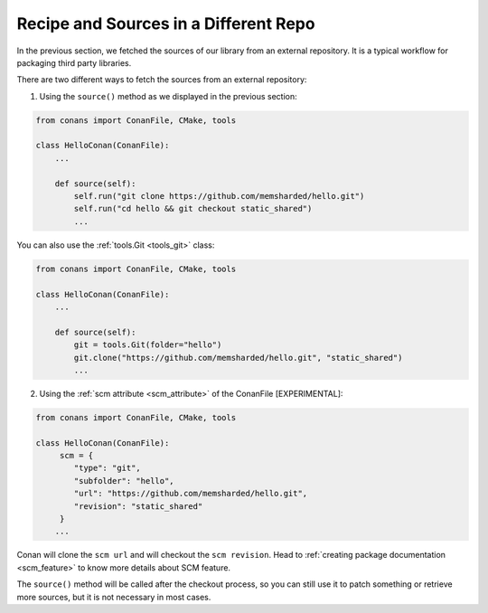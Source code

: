 .. _external_repo:

Recipe and Sources in a Different Repo
======================================


In the previous section, we fetched the sources of our library from an external repository.
It is a typical workflow for packaging third party libraries.

There are two different ways to fetch the sources from an external repository:

1. Using the ``source()`` method as we displayed in the previous section:

.. code-block:: python

    from conans import ConanFile, CMake, tools

    class HelloConan(ConanFile):
        ...

        def source(self):
            self.run("git clone https://github.com/memsharded/hello.git")
            self.run("cd hello && git checkout static_shared")
            ...

You can also use the :ref:`tools.Git <tools_git>` class:

.. code-block:: python

    from conans import ConanFile, CMake, tools

    class HelloConan(ConanFile):
        ...

        def source(self):
            git = tools.Git(folder="hello")
            git.clone("https://github.com/memsharded/hello.git", "static_shared")
            ...


2. Using the :ref:`scm attribute <scm_attribute>` of the ConanFile [EXPERIMENTAL]:


.. code-block:: python

    from conans import ConanFile, CMake, tools

    class HelloConan(ConanFile):
         scm = {
            "type": "git",
            "subfolder": "hello",
            "url": "https://github.com/memsharded/hello.git",
            "revision": "static_shared"
         }
        ...


Conan will clone the ``scm url`` and will checkout the ``scm revision``. Head to
:ref:`creating package documentation <scm_feature>`
to know more details about SCM feature.


The ``source()`` method will be called after the checkout process, so you can still use it to patch something or
retrieve more sources, but it is not necessary in most cases.
